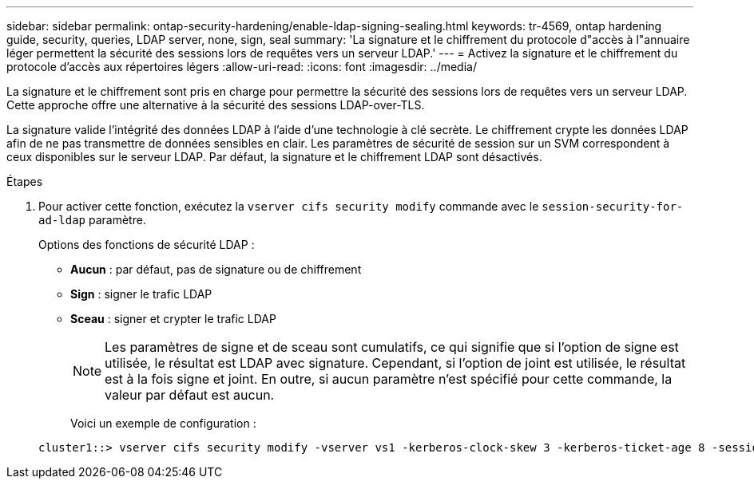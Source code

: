 ---
sidebar: sidebar 
permalink: ontap-security-hardening/enable-ldap-signing-sealing.html 
keywords: tr-4569, ontap hardening guide, security, queries, LDAP server, none, sign, seal 
summary: 'La signature et le chiffrement du protocole d"accès à l"annuaire léger permettent la sécurité des sessions lors de requêtes vers un serveur LDAP.' 
---
= Activez la signature et le chiffrement du protocole d'accès aux répertoires légers
:allow-uri-read: 
:icons: font
:imagesdir: ../media/


[role="lead"]
La signature et le chiffrement sont pris en charge pour permettre la sécurité des sessions lors de requêtes vers un serveur LDAP. Cette approche offre une alternative à la sécurité des sessions LDAP-over-TLS.

La signature valide l'intégrité des données LDAP à l'aide d'une technologie à clé secrète. Le chiffrement crypte les données LDAP afin de ne pas transmettre de données sensibles en clair. Les paramètres de sécurité de session sur un SVM correspondent à ceux disponibles sur le serveur LDAP. Par défaut, la signature et le chiffrement LDAP sont désactivés.

.Étapes
. Pour activer cette fonction, exécutez la `vserver cifs security modify` commande avec le `session-security-for-ad-ldap` paramètre.
+
Options des fonctions de sécurité LDAP :

+
** *Aucun* : par défaut, pas de signature ou de chiffrement
** *Sign* : signer le trafic LDAP
** *Sceau* : signer et crypter le trafic LDAP
+

NOTE: Les paramètres de signe et de sceau sont cumulatifs, ce qui signifie que si l'option de signe est utilisée, le résultat est LDAP avec signature. Cependant, si l'option de joint est utilisée, le résultat est à la fois signe et joint. En outre, si aucun paramètre n'est spécifié pour cette commande, la valeur par défaut est aucun.

+
Voici un exemple de configuration :

+
[listing]
----
cluster1::> vserver cifs security modify -vserver vs1 -kerberos-clock-skew 3 -kerberos-ticket-age 8 -session-security-for-ad-ldap seal
----



